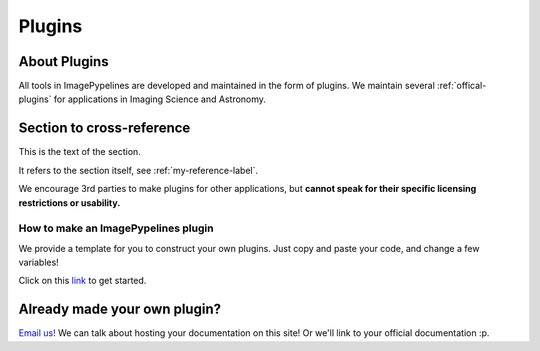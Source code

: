 =======
Plugins
=======

About Plugins
-------------
All tools in ImagePypelines are developed and maintained in the form of plugins.
We maintain several :ref:`offical-plugins` for applications in Imaging Science
and Astronomy.



Section to cross-reference
--------------------------

This is the text of the section.

It refers to the section itself, see :ref:`my-reference-label`.


We encourage 3rd parties to make plugins for other applications, but **cannot
speak for their specific licensing restrictions or usability.**


How to make an ImagePypelines plugin
************************************
We provide a template for you to construct your own plugins. Just copy and paste
your code, and change a few variables!

Click on this `link <https://github.com/RyanHartzell/imagepypelines_template>`_
to get started.



Already made your own plugin?
-----------------------------

`Email us! <mailto:jmaggio14@gmail.com>`_ We can talk about hosting your documentation on this site! Or we'll link
to your official documentation :p.

.. WARNING:
.. ~~~~~~~~
.. Many ImagePypelines users will require your Pipelines and Blocks to be
.. picklable and unpickable. This is critical for core functionality such as
.. server deployment and saving to disk. Please keep this in mind, especially if
.. your blocks use tools like `tensorflow`
